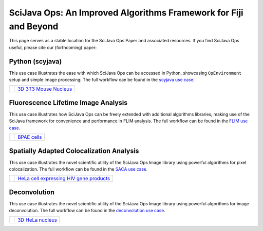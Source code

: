 SciJava Ops: An Improved Algorithms Framework for Fiji and Beyond
=================================================================

This page serves as a stable location for the SciJava Ops Paper and associated resources. If you find SciJava Ops useful, please cite our (forthcoming) paper:

Python (scyjava)
----------------

This use case illustrates the ease with which SciJava Ops can be accessed in Python, showcasing ``OpEnvironment`` setup and simple image processing. The full workflow can be found in the `scyjava use case <examples/scyjava.html>`_.

+--------------+--------------------------------------------------------------------------------------+
| |scyj_thumb| |`3D 3T3 Mouse Nucleus <https://media.scijava.org/scijava-ops/1.0.0/3t3_nucleus.tif>`_ |
+--------------+--------------------------------------------------------------------------------------+

Fluorescence Lifetime Image Analysis
------------------------------------

This use case illustrates how SciJava Ops can be freely extended with additional algorithms libraries, making use of the SciJava framework for convenience and performance in FLIM analysis. The full workflow can be found in the `FLIM use case <examples/flim_analysis.html>`_.

+--------------+-----------------------------------------------------------------------------------+
| |flim_thumb| | `BPAE cells <https://media.scijava.org/scijava-ops/1.0.0/flim_example_data.sdt>`_ |
+--------------+-----------------------------------------------------------------------------------+

Spatially Adapted Colocalization Analysis
-----------------------------------------

This use case illustrates the novel scientific utility of the SciJava Ops Image library using powerful algorithms for pixel colocalization. The full workflow can be found in the `SACA use case <examples/deconvolution.html>`_.

+--------------+----------------------------------------------------------------------------------------------------------------------+
| |saca_thumb| | `HeLa cell expressing HIV gene products <https://media.scijava.org/scijava-ops/1.0.0/hela_hiv_gag_ms2_mcherry.tif>`_ |
+--------------+----------------------------------------------------------------------------------------------------------------------+

Deconvolution
-------------

This use case illustrates the novel scientific utility of the SciJava Ops Image library using powerful algorithms for image deconvolution. The full workflow can be found in the `deconvolution use case <examples/deconvolution.html>`_.

+---------------+-------------------------------------------------------------------------------------------+
| |decon_thumb| | `3D HeLa nucleus <https://media.scijava.org/scijava-ops/1.0.0/hela_nucleus.tif>`_         |
+---------------+-------------------------------------------------------------------------------------------+

.. |decon_thumb| image:: https://media.scijava.org/scijava-ops/1.0.0/hela_nucleus_thumbnail.png
    :width: 10em
.. |flim_thumb| image:: https://media.scijava.org/scijava-ops/1.0.0/flim_example_input_56.png
    :width: 10em
.. |saca_thumb| image:: https://media.scijava.org/scijava-ops/1.0.0/hela_hiv_gag_ms2_mcherry_thumbnail.png
    :width: 10em
.. |scyj_thumb| image:: https://media.scijava.org/scijava-ops/1.0.0/3t3_nucleus_thumbnail.png
    :width: 10em

